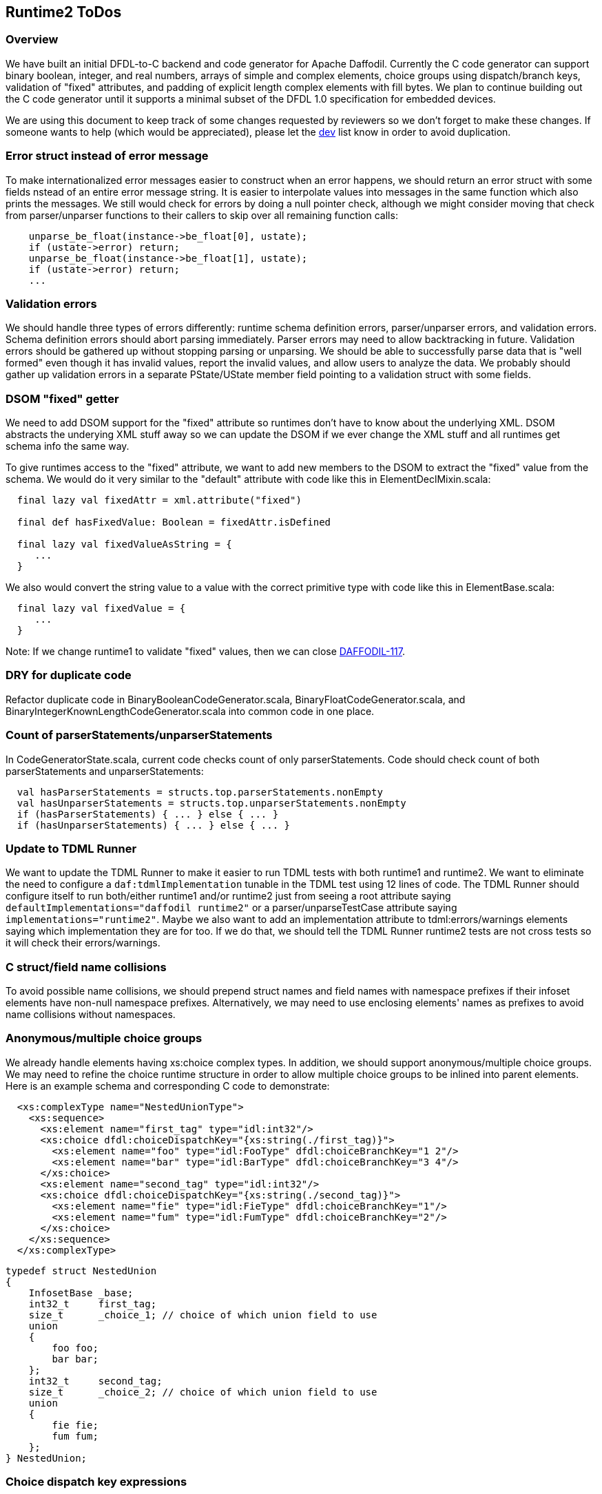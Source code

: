 :page-layout: page
:keywords: dfdl-to-c backend code-generator runtime2
// ///////////////////////////////////////////////////////////////////////////
//
// This file is written in https://asciidoctor.org/docs/what-is-asciidoc/[AsciiDoc]
// with https://rhodesmill.org/brandon/2012/one-sentence-per-line/[semantic linefeeds].
//
// When editing, please start each sentence on a new line.
// This makes textual diffs of this file useful
// in a similar way to the way they work for code.
//
// //////////////////////////////////////////////////////////////////////////

== Runtime2 ToDos

=== Overview

We have built an initial DFDL-to-C backend
and code generator for Apache Daffodil.
Currently the C code generator can support
binary boolean, integer, and real numbers,
arrays of simple and complex elements,
choice groups using dispatch/branch keys,
validation of "fixed" attributes,
and padding of explicit length complex elements with fill bytes.
We plan to continue building out the C code generator
until it supports a minimal subset of the DFDL 1.0 specification
for embedded devices.

We are using this document
to keep track of some changes
requested by reviewers
so we don't forget to make these changes.
If someone wants to help
(which would be appreciated),
please let the mailto:dev@daffodil.apache.org[dev] list know
in order to avoid duplication.

=== Error struct instead of error message

To make internationalized error messages
easier to construct when an error happens,
we should return an error struct with some fields
nstead of an entire error message string.
It is easier to interpolate values into messages
in the same function which also prints the messages.
We still would check for errors
by doing a null pointer check,
although we might consider moving that check
from parser/unparser functions to their callers
to skip over all remaining function calls:

[source,c]
----
    unparse_be_float(instance->be_float[0], ustate); 
    if (ustate->error) return;
    unparse_be_float(instance->be_float[1], ustate); 
    if (ustate->error) return;
    ...
----

=== Validation errors

We should handle three types of errors differently:
runtime schema definition errors,
parser/unparser errors,
and validation errors.
Schema definition errors should abort parsing immediately.
Parser errors may need to allow backtracking in future.
Validation errors should be gathered up
without stopping parsing or unparsing.
We should be able to successfully parse data
that is "well formed"
even though it has invalid values,
report the invalid values,
and allow users to analyze the data.
We probably should gather up validation errors
in a separate PState/UState member field
pointing to a validation struct with some fields.

=== DSOM "fixed" getter

We need to add DSOM support for the "fixed" attribute
so runtimes don't have to know about the underlying XML.
DSOM abstracts the underying XML stuff away
so we can update the DSOM
if we ever change the XML stuff
and all runtimes get schema info the same way.

To give runtimes access to the "fixed" attribute,
we want to add new members to the DSOM
to extract the "fixed" value from the schema.
We would do it very similar to the "default" attribute
with code like this in ElementDeclMixin.scala:

[source,scala]
----
  final lazy val fixedAttr = xml.attribute("fixed")

  final def hasFixedValue: Boolean = fixedAttr.isDefined

  final lazy val fixedValueAsString = {
     ...
  }
----

We also would convert the string value
to a value with the correct primitive type
with code like this in ElementBase.scala:

[source,scala]
----
  final lazy val fixedValue = {
     ...
  }
----

Note: If we change runtime1 to validate "fixed" values,
then we can close https://issues.apache.org/jira/browse/DAFFODIL-117[DAFFODIL-117].

=== DRY for duplicate code

Refactor duplicate code in
BinaryBooleanCodeGenerator.scala,
BinaryFloatCodeGenerator.scala,
and BinaryIntegerKnownLengthCodeGenerator.scala
into common code in one place.

=== Count of parserStatements/unparserStatements

In CodeGeneratorState.scala,
current code checks count of only parserStatements.
Code should check count of both
parserStatements and unparserStatements:

[source,scala]
----
  val hasParserStatements = structs.top.parserStatements.nonEmpty
  val hasUnparserStatements = structs.top.unparserStatements.nonEmpty
  if (hasParserStatements) { ... } else { ... }
  if (hasUnparserStatements) { ... } else { ... }
----

=== Update to TDML Runner

We want to update the TDML Runner
to make it easier to run TDML tests
with both runtime1 and runtime2.
We want to eliminate the need
to configure a `daf:tdmlImplementation` tunable
in the TDML test using 12 lines of code.
The TDML Runner should configure itself
to run both/either runtime1 and/or runtime2
just from seeing a root attribute
saying `defaultImplementations="daffodil runtime2"`
or a parser/unparseTestCase attribute saying `implementations="runtime2"`.
Maybe we also want to add an implementation attribute
to tdml:errors/warnings elements
saying which implementation they are for too.
If we do that,
we should tell the TDML Runner
runtime2 tests are not cross tests
so it will check their errors/warnings.

=== C struct/field name collisions

To avoid possible name collisions,
we should prepend struct names and field names with namespace prefixes
if their infoset elements have non-null namespace prefixes.
Alternatively, we may need to use enclosing elements' names
as prefixes to avoid name collisions without namespaces.

=== Anonymous/multiple choice groups

We already handle elements having xs:choice complex types.
In addition, we should support anonymous/multiple choice groups.
We may need to refine the choice runtime structure
in order to allow multiple choice groups
to be inlined into parent elements.
Here is an example schema
and corresponding C code to demonstrate:

[source,xml]
----
  <xs:complexType name="NestedUnionType">
    <xs:sequence>
      <xs:element name="first_tag" type="idl:int32"/>
      <xs:choice dfdl:choiceDispatchKey="{xs:string(./first_tag)}">
        <xs:element name="foo" type="idl:FooType" dfdl:choiceBranchKey="1 2"/>
        <xs:element name="bar" type="idl:BarType" dfdl:choiceBranchKey="3 4"/>
      </xs:choice>
      <xs:element name="second_tag" type="idl:int32"/>
      <xs:choice dfdl:choiceDispatchKey="{xs:string(./second_tag)}">
        <xs:element name="fie" type="idl:FieType" dfdl:choiceBranchKey="1"/>
        <xs:element name="fum" type="idl:FumType" dfdl:choiceBranchKey="2"/>
      </xs:choice>
    </xs:sequence>
  </xs:complexType>
----

[source,c]
----
typedef struct NestedUnion
{
    InfosetBase _base;
    int32_t     first_tag;
    size_t      _choice_1; // choice of which union field to use
    union
    {
        foo foo;
        bar bar;
    };
    int32_t     second_tag;
    size_t      _choice_2; // choice of which union field to use
    union
    {
        fie fie;
        fum fum;
    };
} NestedUnion;
----

=== Choice dispatch key expressions

We currently support only a very restricted
and simple subset of choice dispatch key expressions.
We would like to refactor the DPath expression compiler
and make it generate C code
in order to support arbitrary choice dispatch key expressions.

=== No match between choice dispatch key and choice branch keys

Right now c-daffodil is more strict than scala-daffodil
when unparsing infoset XML files with no matches (or mismatches)
between choice dispatch keys and branch keys.
Perhaps c-daffodil should load such an XML file
without a no match processing error
and unparse the infoset to a binary data file
without a no match processing error.
We would have to code and call a choice branch resolver in C
which peeks at the next XML element,
figures out which branch
does that element indicate exists
inside the choice group,
and initializes the choice and element runtime data
(_choice and childNode->erd member fields) accordingly.
We probably would replace the initChoice() call in walkInfosetNode()
with a call to that choice branch resolver
and we might not need to call initChoice() in unparseSelf().
When I called initChoice() in all these parse, walk, and unparse places,
I was pondering removing the _choice member field
and calling initChoice() as a function
to tell us which element to visit next,
but we probably should have a mutable choice runtime data structure
that applications can override if they want to.

=== Floating point numbers

Right now runtime2 prints floating point numbers
in XML infosets slightly differently than runtime1 does.
This means we may need to use different XML infosets
in TDML tests depending on the runtime implementation.
In order to use the same XML infoset in TDML tests,
we should make the TDML Runner
compare floating point numbers numerically, not textually,
as discussed in https://issues.apache.org/jira/browse/DAFFODIL-2402[DAFFODIL-2402].

=== Arrays

Instead of expanding arrays inline within childrenERDs,
we may want to store a single entry
for an array in childrenERDs
giving the array's offset and size of all its elements.
We would have to write code
for special case treatment of array member fields
versus scalar member fields
but we could save space/memory in childrenERDs
for use cases with very large arrays.
An array element's ERD should have minOccurs and maxOccurs
where minOccurs is unsigned
and maxOccurs is signed with -1 meaning "unbounded".
The actual number of children in an array instance
would have to be stored with the array instance
in the C struct or the ERD.
An array node has to be a different kind of infoset node
with a place for this number of actual children to be stored.
Probably all ERDs should just get minOccurs and maxOccurs
and a scalar is just one with 1, 1 as those values,
an optional element is 0, 1,
and an array is all other legal combinations
like N, -1 and N, and M with N<=M.
A restriction that minOccurs is 0, 1,
or equal to maxOccurs (which is not -1)
is acceptable.
A restriction that maxOccurs is 1, -1,
or equal to minOccurs
is also fine
(means variable-length arrays always have unbounded number of elements).

=== Daffodil module/subdirectory names

When Daffodil is ready to move from a 3.x to a 4.x release,
rename the modules to have shorter and easier to understand names
as discussed in https://issues.apache.org/jira/browse/DAFFODIL-2406[DAFFODIL-2406].
